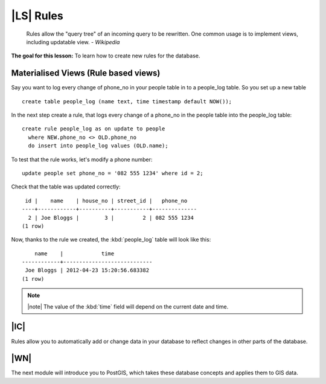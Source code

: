 |LS| Rules
===============================================================================

  Rules allow the "query tree" of an incoming query to be rewritten. One common
  usage is to implement views, including updatable view. *- Wikipedia*

**The goal for this lesson:** To learn how to create new rules for the
database.

Materialised Views (Rule based views)
-------------------------------------------------------------------------------

Say you want to log every change of phone_no in your people table in to a
people_log table. So you set up a new table

::

  create table people_log (name text, time timestamp default NOW());

In the next step create a rule, that logs every change of a phone_no in the
people table into the people_log table:

::

  create rule people_log as on update to people
    where NEW.phone_no <> OLD.phone_no
    do insert into people_log values (OLD.name);

To test that the rule works, let's modify a phone number:

::

  update people set phone_no = '082 555 1234' where id = 2;

Check that the table was updated correctly:

::
  
    id |    name    | house_no | street_id |   phone_no   
   ----+------------+----------+-----------+--------------
     2 | Joe Bloggs |        3 |         2 | 082 555 1234
   (1 row)

Now, thanks to the rule we created, the :kbd:`people_log` table will look like
this:

::
  
      name    |            time            
  ------------+----------------------------
   Joe Bloggs | 2012-04-23 15:20:56.683382
  (1 row)

.. note:: |note| The value of the :kbd:`time` field will depend on the current date
   and time.

|IC|
-------------------------------------------------------------------------------

Rules allow you to automatically add or change data in your database to reflect
changes in other parts of the database.

|WN|
-------------------------------------------------------------------------------

The next module will introduce you to PostGIS, which takes these database
concepts and applies them to GIS data.
